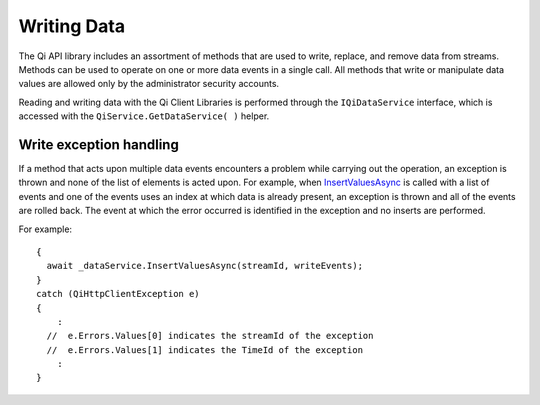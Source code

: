 Writing Data
============

The Qi API library includes an assortment of methods that are used to write, replace, 
and remove data from streams.
Methods can be used to operate on one or more data events in a single call. All methods 
that write or manipulate data values are  allowed only by the administrator security accounts.

Reading and writing data with the Qi Client Libraries is performed through 
the ``IQiDataService`` interface, which is accessed with the ``QiService.GetDataService( )`` helper.


Write exception handling
------------------------

If a method that acts upon multiple data events encounters a problem while carrying
out the operation, an exception is thrown and none of the list of
elements is acted upon. For example, when `InsertValuesAsync <https://qi-docs-rst.readthedocs.org/en/latest/Writing_Data_API.html#insertvaluesasync>`__
is called with a list of events and one of the events uses an index
at which data is already present, an exception is thrown and
all of the events are rolled back. The event at which the error occurred is identified in
the exception and no inserts are performed.

For example:

::

    {
      await _dataService.InsertValuesAsync(streamId, writeEvents);
    }
    catch (QiHttpClientException e)
    {
        :
      //  e.Errors.Values[0] indicates the streamId of the exception
      //  e.Errors.Values[1] indicates the TimeId of the exception
        :
    }
